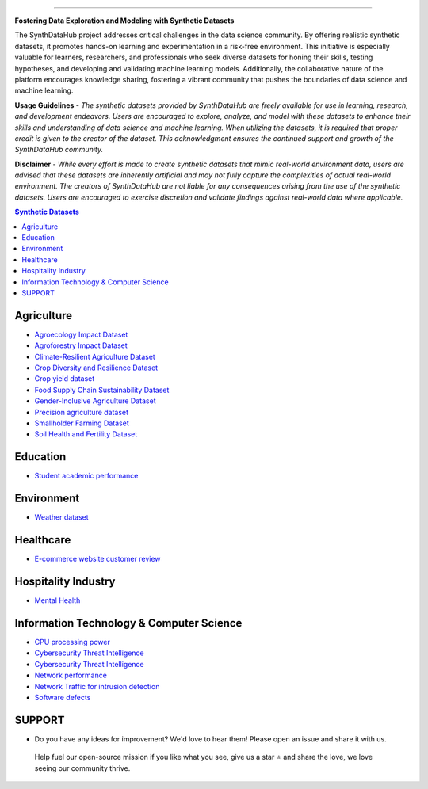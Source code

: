 

.. image:: https://github.com/ntious/SynthDataHub/assets/38074003/90d6e284-cb53-4992-93f1-d7d9f184b742
   :alt: Descriptive text for the image
   :align: center

.. image:: https://forthebadge.com/images/badges/built-with-love.svg
   :target: https://forthebadge.com
   :align: center
.. image:: https://forthebadge.com/images/badges/license-mit.svg
   :target: https://forthebadge.com
   :align: center
.. image:: https://forthebadge.com/images/badges/open-source.svg
   :target: https://forthebadge.com
   :align: center
.. image:: https://forthebadge.com/images/badges/powered-by-coffee.svg
   :target: https://forthebadge.com
   :align: center











=============


**Fostering Data Exploration and Modeling with Synthetic Datasets**

The SynthDataHub project addresses critical challenges in the data science community. By offering realistic synthetic datasets, it promotes hands-on learning and experimentation in a risk-free environment. This initiative is especially valuable for learners, researchers, and professionals who seek diverse datasets for honing their skills, testing hypotheses, and developing and validating machine learning models. Additionally, the collaborative nature of the platform encourages knowledge sharing, fostering a vibrant community that pushes the boundaries of data science and machine learning.

**Usage Guidelines** - 
*The synthetic datasets provided by SynthDataHub are freely available for use in learning, research, and development endeavors. Users are encouraged to explore, analyze, and model with these datasets to enhance their skills and understanding of data science and machine learning. When utilizing the datasets, it is required that proper credit is given to the creator of the dataset. This acknowledgment ensures the continued support and growth of the SynthDataHub community.*

**Disclaimer** - 
*While every effort is made to create synthetic datasets that mimic real-world environment data, users are advised that these datasets are inherently artificial and may not fully capture the complexities of actual real-world environment. The creators of SynthDataHub are not liable for any consequences arising from the use of the synthetic datasets. Users are encouraged to exercise discretion and validate findings against real-world data where applicable.*

.. contents:: **Synthetic Datasets**

Agriculture
-------------
* `Agroecology Impact Dataset <https://github.com/ntious/SynthDataHub/tree/7c87a6aef99c96f53a03583eb450082b9bf695da/Agriculture/Agroecology%20Impact%20Dataset>`_

* `Agroforestry Impact Dataset <https://github.com/ntious/SynthDataHub/tree/7c87a6aef99c96f53a03583eb450082b9bf695da/Agriculture/Agroforestry%20Impact%20Dataset>`_
* `Climate-Resilient Agriculture Dataset <https://github.com/ntious/SynthDataHub/tree/7c87a6aef99c96f53a03583eb450082b9bf695da/Agriculture/Climate-Resilient%20Agriculture%20Dataset>`_
* `Crop Diversity and Resilience Dataset <https://github.com/ntious/SynthDataHub/tree/7c87a6aef99c96f53a03583eb450082b9bf695da/Agriculture/Crop%20Diversity%20and%20Resilience%20Dataset>`_
* `Crop yield dataset <https://github.com/ntious/SynthDataHub/tree/7c87a6aef99c96f53a03583eb450082b9bf695da/Agriculture/Crop%20yield%20dataset>`_
* `Food Supply Chain Sustainability Dataset <https://github.com/ntious/SynthDataHub/tree/7c87a6aef99c96f53a03583eb450082b9bf695da/Agriculture/Food%20Supply%20Chain%20Sustainability%20Dataset>`_
* `Gender-Inclusive Agriculture Dataset <https://github.com/ntious/SynthDataHub/tree/7c87a6aef99c96f53a03583eb450082b9bf695da/Agriculture/Gender-Inclusive%20Agriculture%20Dataset>`_
* `Precision agriculture dataset <https://github.com/ntious/SynthDataHub/tree/7c87a6aef99c96f53a03583eb450082b9bf695da/Agriculture/Precision%20agriculture%20dataset>`_
* `Smallholder Farming Dataset <https://github.com/ntious/SynthDataHub/tree/7c87a6aef99c96f53a03583eb450082b9bf695da/Agriculture/Smallholder%20Farming%20Dataset>`_
* `Soil Health and Fertility Dataset <https://github.com/ntious/SynthDataHub/tree/7c87a6aef99c96f53a03583eb450082b9bf695da/Agriculture/Soil%20Health%20and%20Fertility%20Dataset>`_


Education
-------------
* `Student academic performance <https://github.com/ntious/SynthDataHub/tree/main/Education/Student%20academic%20performance>`_


Environment
-------------
* `Weather dataset <https://github.com/ntious/SynthDataHub/tree/c241b8c62df1a9f940368a4006eee783634fe64a/Environments/Weather%20dataset>`_

Healthcare
----------
* `E-commerce website customer review <https://github.com/ntious/SynthDataHub/tree/c241b8c62df1a9f940368a4006eee783634fe64a/Hospitality%20Industry/E-commerce%20website%20customer%20review>`_

Hospitality Industry
--------------------
* `Mental Health <https://github.com/ntious/SynthDataHub/tree/c241b8c62df1a9f940368a4006eee783634fe64a/Healthcare/Mental%20Health>`_

Information Technology & Computer Science
--------------------------------------------
* `CPU processing power <https://github.com/ntious/SynthDataHub/tree/main/Information%20Technology%20%26%20Computer%20Science/CPU%20processing%20power>`_
* `Cybersecurity Threat Intelligence <https://github.com/ntious/SynthDataHub/tree/c241b8c62df1a9f940368a4006eee783634fe64a/Information%20Technology%20%26%20Computer%20Science/Cybersecurity%20Threat%20Intelligence>`_
* `Cybersecurity Threat Intelligence <https://github.com/ntious/SynthDataHub/tree/c241b8c62df1a9f940368a4006eee783634fe64a/Information%20Technology%20%26%20Computer%20Science/Cybersecurity%20Threat%20Intelligence>`_
* `Network performance <https://github.com/ntious/SynthDataHub/tree/main/Information%20Technology%20%26%20Computer%20Science/Network%20performance>`_
* `Network Traffic for intrusion detection <https://github.com/ntious/SynthDataHub/tree/main/Information%20Technology%20%26%20Computer%20Science/Network%20traffic%20for%20intrusion%20detection>`_
* `Software defects <https://github.com/ntious/SynthDataHub/tree/c241b8c62df1a9f940368a4006eee783634fe64a/Information%20Technology%20%26%20Computer%20Science/Software%20defects>`_





SUPPORT 
----------
.. image:: https://img.shields.io/badge/SynthDataHub%20-%20orange
   :target: https://forthebadge.com
   :align: center
.. image:: https://img.shields.io/badge/Support%20-%20red
   :target: https://forthebadge.com
   :align: center
.. image:: https://img.shields.io/badge/Sponsor-%20blue
   :target: https://forthebadge.com
   :align: center
* Do you have any ideas for improvement? We'd love to hear them! Please open an issue and share it with us.
 Help fuel our open-source mission if you like what you see, give us a star ⭐ and share the love, we love seeing our community thrive.

